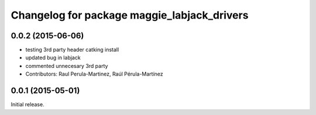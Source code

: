 ^^^^^^^^^^^^^^^^^^^^^^^^^^^^^^^^^^^^^^^^^^^^
Changelog for package maggie_labjack_drivers
^^^^^^^^^^^^^^^^^^^^^^^^^^^^^^^^^^^^^^^^^^^^

0.0.2 (2015-06-06)
-----------
* testing 3rd party header catking install
* updated bug in labjack
* commented unnecesary 3rd party
* Contributors: Raul Perula-Martinez, Raúl Pérula-Martínez

0.0.1 (2015-05-01)
------------------
Initial release.
